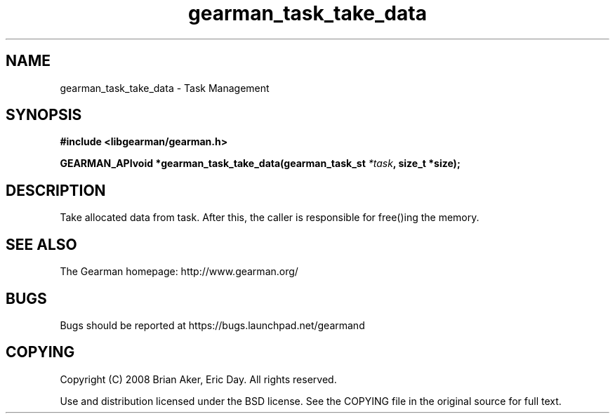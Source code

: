 .TH gearman_task_take_data 3 2009-07-02 "Gearman" "Gearman"
.SH NAME
gearman_task_take_data \- Task Management
.SH SYNOPSIS
.B #include <libgearman/gearman.h>
.sp
.BI "GEARMAN_APIvoid *gearman_task_take_data(gearman_task_st " *task ", size_t *size);"
.SH DESCRIPTION
Take allocated data from task. After this, the caller is responsible for
free()ing the memory.
.SH "SEE ALSO"
The Gearman homepage: http://www.gearman.org/
.SH BUGS
Bugs should be reported at https://bugs.launchpad.net/gearmand
.SH COPYING
Copyright (C) 2008 Brian Aker, Eric Day. All rights reserved.

Use and distribution licensed under the BSD license. See the COPYING file in the original source for full text.
